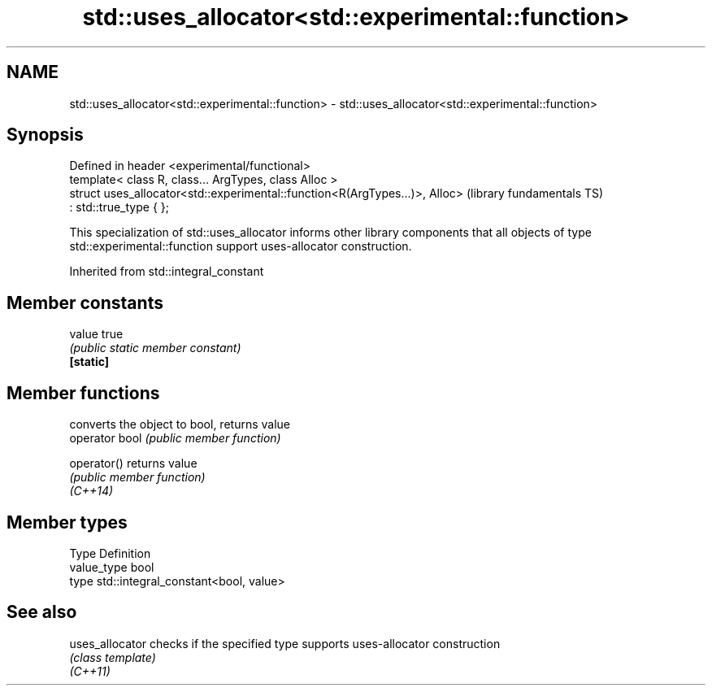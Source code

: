 .TH std::uses_allocator<std::experimental::function> 3 "2020.03.24" "http://cppreference.com" "C++ Standard Libary"
.SH NAME
std::uses_allocator<std::experimental::function> \- std::uses_allocator<std::experimental::function>

.SH Synopsis

  Defined in header <experimental/functional>
  template< class R, class... ArgTypes, class Alloc >
  struct uses_allocator<std::experimental::function<R(ArgTypes...)>, Alloc>   (library fundamentals TS)
  : std::true_type { };

  This specialization of std::uses_allocator informs other library components that all objects of type std::experimental::function support uses-allocator construction.

  Inherited from std::integral_constant


.SH Member constants



  value    true
           \fI(public static member constant)\fP
  \fB[static]\fP


.SH Member functions


                converts the object to bool, returns value
  operator bool \fI(public member function)\fP

  operator()    returns value
                \fI(public member function)\fP
  \fI(C++14)\fP


.SH Member types


  Type       Definition
  value_type bool
  type       std::integral_constant<bool, value>


.SH See also



  uses_allocator checks if the specified type supports uses-allocator construction
                 \fI(class template)\fP
  \fI(C++11)\fP




